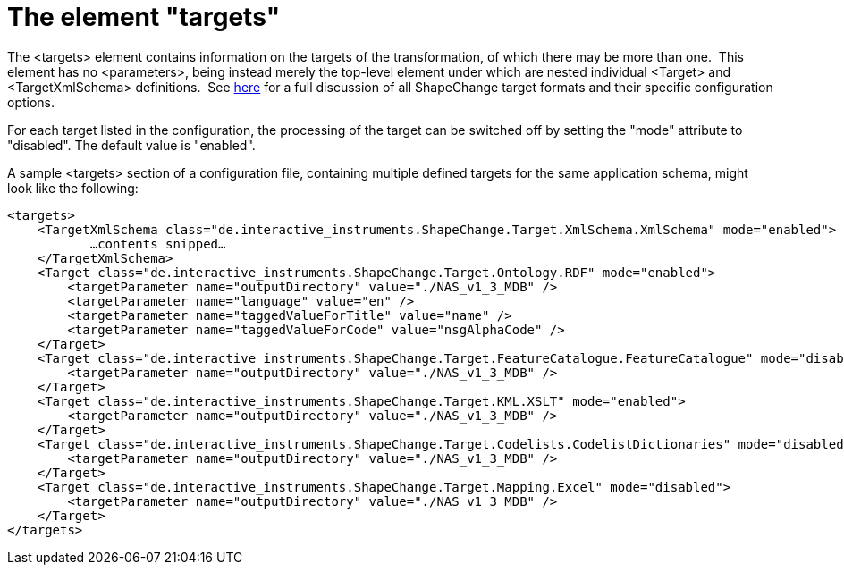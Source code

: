:doctype: book
:encoding: utf-8
:lang: en
:toc: macro
:toc-title: Table of contents
:toclevels: 5

:toc-position: left

:appendix-caption: Annex

:numbered:
:sectanchors:
:sectnumlevels: 5

[[The_element_targets]]
= The element "targets"

The <targets> element contains information on the targets of the
transformation, of which there may be more than one.  This element has
no <parameters>, being instead merely the top-level element under which
are nested individual <Target> and <TargetXmlSchema> definitions.  See
xref:../targets/Output_Targets.adoc[here] for a full discussion of all
ShapeChange target formats and their specific configuration options.

For each target listed in the configuration, the processing of the
target can be switched off by setting the "mode" attribute to
"disabled". The default value is "enabled".

A sample <targets> section of a configuration file, containing multiple
defined targets for the same application schema, might look like the
following:

[source,xml,linenumbers]
----------
<targets>
    <TargetXmlSchema class="de.interactive_instruments.ShapeChange.Target.XmlSchema.XmlSchema" mode="enabled">
           …contents snipped…
    </TargetXmlSchema>
    <Target class="de.interactive_instruments.ShapeChange.Target.Ontology.RDF" mode="enabled">
        <targetParameter name="outputDirectory" value="./NAS_v1_3_MDB" />
        <targetParameter name="language" value="en" />
        <targetParameter name="taggedValueForTitle" value="name" />
        <targetParameter name="taggedValueForCode" value="nsgAlphaCode" />
    </Target>
    <Target class="de.interactive_instruments.ShapeChange.Target.FeatureCatalogue.FeatureCatalogue" mode="disabled">
        <targetParameter name="outputDirectory" value="./NAS_v1_3_MDB" />
    </Target>
    <Target class="de.interactive_instruments.ShapeChange.Target.KML.XSLT" mode="enabled">
        <targetParameter name="outputDirectory" value="./NAS_v1_3_MDB" />
    </Target>
    <Target class="de.interactive_instruments.ShapeChange.Target.Codelists.CodelistDictionaries" mode="disabled">
        <targetParameter name="outputDirectory" value="./NAS_v1_3_MDB" />
    </Target>
    <Target class="de.interactive_instruments.ShapeChange.Target.Mapping.Excel" mode="disabled">
        <targetParameter name="outputDirectory" value="./NAS_v1_3_MDB" />
    </Target>
</targets>
----------
